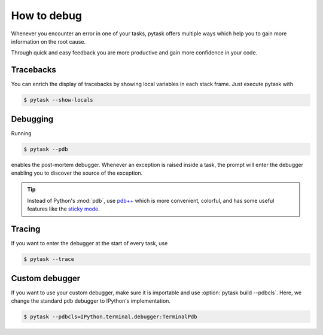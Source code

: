 How to debug
============

Whenever you encounter an error in one of your tasks, pytask offers multiple ways which
help you to gain more information on the root cause.

Through quick and easy feedback you are more productive and gain more confidence in your
code.


Tracebacks
----------

You can enrich the display of tracebacks by showing local variables in each stack frame.
Just execute pytask with

.. code-block:: console

    $ pytask --show-locals


Debugging
---------

Running

.. code-block:: console

    $ pytask --pdb

enables the post-mortem debugger. Whenever an exception is raised inside a task, the
prompt will enter the debugger enabling you to discover the source of the exception.

.. seealso::

    :doc:`A following tutorial <how_to_select_tasks>` shows you how to run only one or a
    subset of tasks which can be combined with the debug mode.

.. tip::

    Instead of Python's :mod:`pdb`, use `pdb++ <https://github.com/pdbpp/pdbpp>`_ which
    is more convenient, colorful, and has some useful features like the `sticky mode
    <https://github.com/pdbpp/pdbpp#sticky-mode>`_.


Tracing
-------

If you want to enter the debugger at the start of every task, use

.. code-block:: console

    $ pytask --trace


Custom debugger
---------------

If you want to use your custom debugger, make sure it is importable and use
:option:`pytask build --pdbcls`. Here, we change the standard ``pdb`` debugger to
IPython's implementation.

.. code-block:: console

    $ pytask --pdbcls=IPython.terminal.debugger:TerminalPdb
